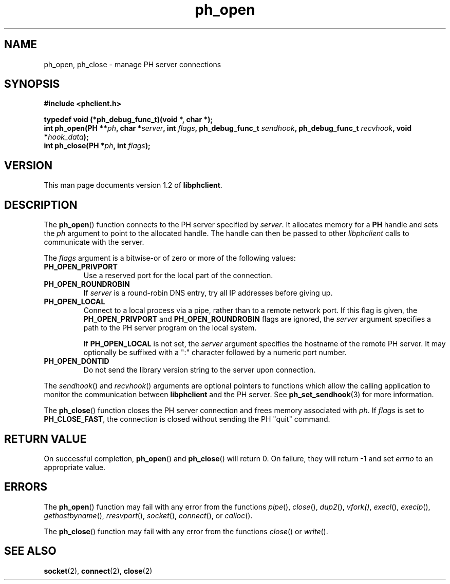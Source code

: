 .TH ph_open 3 "Oct 2002" "University of Illinois" "C Library Calls"
.SH NAME
ph_open, ph_close \- manage PH server connections
.SH SYNOPSIS
.B #include <phclient.h>
.P
.B "typedef void (*ph_debug_func_t)(void *, char *);"
.br
.BI "int ph_open(PH **" ph ", char *" server ","
.BI "int " flags ", ph_debug_func_t " sendhook ","
.BI "ph_debug_func_t " recvhook ", void *" hook_data ");"
.br
.BI "int ph_close(PH *" ph ", int " flags ");"
.SH VERSION
This man page documents version 1.2 of \fBlibphclient\fP.
.SH DESCRIPTION
The \fBph_open\fP() function connects to the PH server specified by
\fIserver\fP.  It allocates memory for a \fBPH\fP handle and
sets the \fIph\fP argument to point to the allocated handle.  The handle
can then be passed to other \fIlibphclient\fP calls to communicate with
the server.

The \fIflags\fP argument is a bitwise-or of zero or more of the following
values:
.IP \fBPH_OPEN_PRIVPORT\fP
Use a reserved port for the local part of the connection.
.IP \fBPH_OPEN_ROUNDROBIN\fP
If \fIserver\fP is a round-robin DNS entry, try all IP addresses
before giving up.
.IP \fBPH_OPEN_LOCAL\fP
Connect to a local process via a pipe, rather than to a remote network
port.  If this flag is given, the \fBPH_OPEN_PRIVPORT\fP and
\fBPH_OPEN_ROUNDROBIN\fP flags are ignored, the \fIserver\fP argument
specifies a path to the PH server program on the local system.

If \fBPH_OPEN_LOCAL\fP is not set, the \fIserver\fP argument specifies the
hostname of the remote PH server.  It may optionally be suffixed with
a ":" character followed by a numeric port number.
.IP \fBPH_OPEN_DONTID\fP
Do not send the library version string to the server upon connection.
.PP
The \fIsendhook\fP() and \fIrecvhook\fP() arguments are optional pointers
to functions which allow the calling application to monitor the communication
between \fBlibphclient\fP and the PH server.  See \fBph_set_sendhook\fP(3)
for more information.

The \fBph_close\fP() function closes the PH server connection and frees
memory associated with \fIph\fP.  If \fIflags\fP is set to
\fBPH_CLOSE_FAST\fP, the connection is closed without sending the
PH "quit" command.
.SH RETURN VALUE
On successful completion, \fBph_open\fP() and \fBph_close\fP() will return
0.  On failure, they will return -1 and set \fIerrno\fP to an
appropriate value.
.SH ERRORS
The \fBph_open\fP() function may fail with any error from the functions
\fIpipe\fP(), \fIclose\fP(), \fIdup2\fP(), \fIvfork()\fP, \fIexecl\fP(),
\fIexeclp\fP(), \fIgethostbyname\fP(), \fIrresvport\fP(), \fIsocket\fP(),
\fIconnect\fP(), or \fIcalloc\fP().

The \fBph_close\fP() function may fail with any error from the functions
\fIclose\fP() or \fIwrite\fP().
.SH SEE ALSO
.BR socket (2),
.BR connect (2),
.BR close (2)
